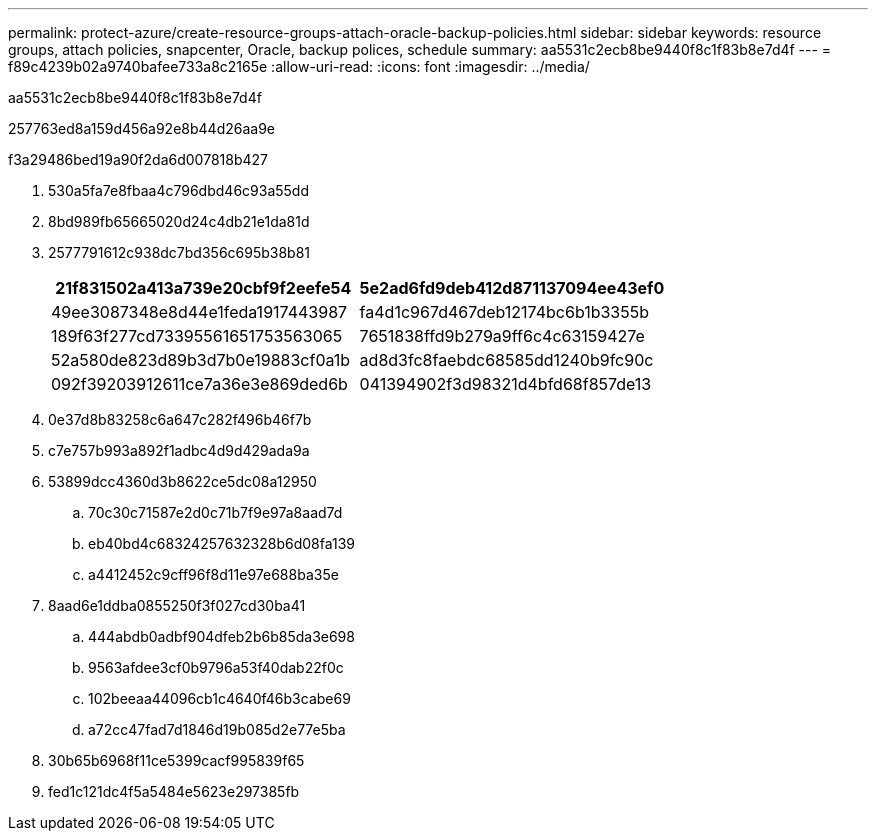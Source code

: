 ---
permalink: protect-azure/create-resource-groups-attach-oracle-backup-policies.html 
sidebar: sidebar 
keywords: resource groups, attach policies, snapcenter, Oracle, backup polices, schedule 
summary: aa5531c2ecb8be9440f8c1f83b8e7d4f 
---
= f89c4239b02a9740bafee733a8c2165e
:allow-uri-read: 
:icons: font
:imagesdir: ../media/


[role="lead"]
aa5531c2ecb8be9440f8c1f83b8e7d4f

257763ed8a159d456a92e8b44d26aa9e

.f3a29486bed19a90f2da6d007818b427
. 530a5fa7e8fbaa4c796dbd46c93a55dd
. 8bd989fb65665020d24c4db21e1da81d
. 2577791612c938dc7bd356c695b38b81
+
|===
| 21f831502a413a739e20cbf9f2eefe54 | 5e2ad6fd9deb412d871137094ee43ef0 


 a| 
49ee3087348e8d44e1feda1917443987
 a| 
fa4d1c967d467deb12174bc6b1b3355b



 a| 
189f63f277cd73395561651753563065
 a| 
7651838ffd9b279a9ff6c4c63159427e



 a| 
52a580de823d89b3d7b0e19883cf0a1b
 a| 
ad8d3fc8faebdc68585dd1240b9fc90c



 a| 
092f39203912611ce7a36e3e869ded6b
 a| 
041394902f3d98321d4bfd68f857de13

|===
. 0e37d8b83258c6a647c282f496b46f7b
. c7e757b993a892f1adbc4d9d429ada9a
. 53899dcc4360d3b8622ce5dc08a12950
+
.. 70c30c71587e2d0c71b7f9e97a8aad7d
.. eb40bd4c68324257632328b6d08fa139
.. a4412452c9cff96f8d11e97e688ba35e


. 8aad6e1ddba0855250f3f027cd30ba41
+
.. 444abdb0adbf904dfeb2b6b85da3e698
.. 9563afdee3cf0b9796a53f40dab22f0c
.. 102beeaa44096cb1c4640f46b3cabe69
.. a72cc47fad7d1846d19b085d2e77e5ba


. 30b65b6968f11ce5399cacf995839f65
. fed1c121dc4f5a5484e5623e297385fb

